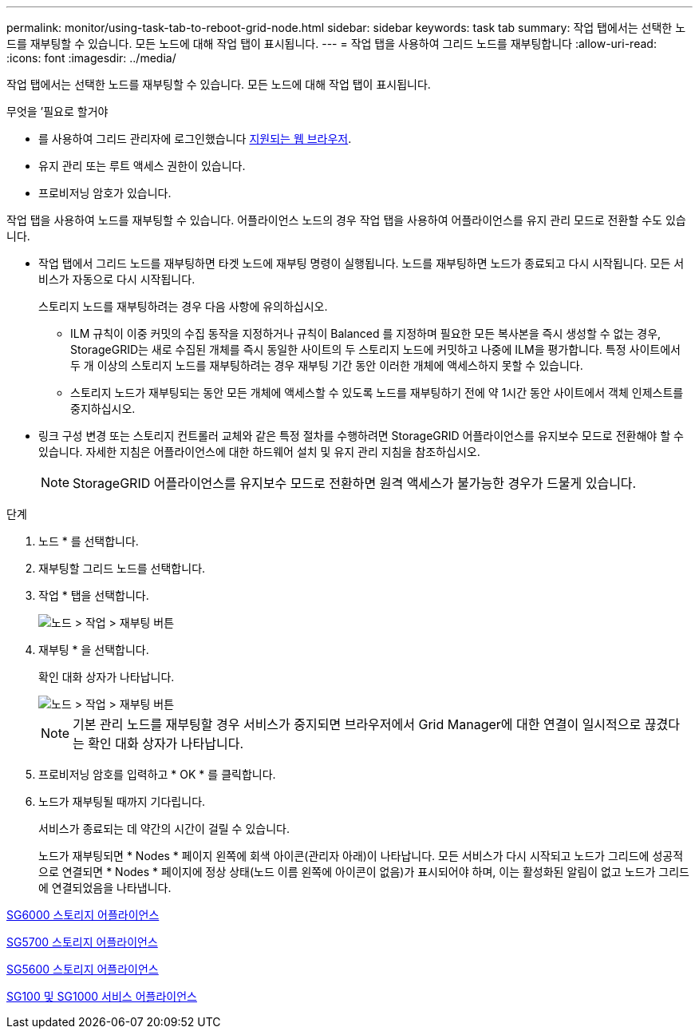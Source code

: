 ---
permalink: monitor/using-task-tab-to-reboot-grid-node.html 
sidebar: sidebar 
keywords: task tab 
summary: 작업 탭에서는 선택한 노드를 재부팅할 수 있습니다. 모든 노드에 대해 작업 탭이 표시됩니다. 
---
= 작업 탭을 사용하여 그리드 노드를 재부팅합니다
:allow-uri-read: 
:icons: font
:imagesdir: ../media/


[role="lead"]
작업 탭에서는 선택한 노드를 재부팅할 수 있습니다. 모든 노드에 대해 작업 탭이 표시됩니다.

.무엇을 &#8217;필요로 할거야
* 를 사용하여 그리드 관리자에 로그인했습니다 xref:../admin/web-browser-requirements.adoc[지원되는 웹 브라우저].
* 유지 관리 또는 루트 액세스 권한이 있습니다.
* 프로비저닝 암호가 있습니다.


작업 탭을 사용하여 노드를 재부팅할 수 있습니다. 어플라이언스 노드의 경우 작업 탭을 사용하여 어플라이언스를 유지 관리 모드로 전환할 수도 있습니다.

* 작업 탭에서 그리드 노드를 재부팅하면 타겟 노드에 재부팅 명령이 실행됩니다. 노드를 재부팅하면 노드가 종료되고 다시 시작됩니다. 모든 서비스가 자동으로 다시 시작됩니다.
+
스토리지 노드를 재부팅하려는 경우 다음 사항에 유의하십시오.

+
** ILM 규칙이 이중 커밋의 수집 동작을 지정하거나 규칙이 Balanced 를 지정하며 필요한 모든 복사본을 즉시 생성할 수 없는 경우, StorageGRID는 새로 수집된 개체를 즉시 동일한 사이트의 두 스토리지 노드에 커밋하고 나중에 ILM을 평가합니다. 특정 사이트에서 두 개 이상의 스토리지 노드를 재부팅하려는 경우 재부팅 기간 동안 이러한 개체에 액세스하지 못할 수 있습니다.
** 스토리지 노드가 재부팅되는 동안 모든 개체에 액세스할 수 있도록 노드를 재부팅하기 전에 약 1시간 동안 사이트에서 객체 인제스트를 중지하십시오.


* 링크 구성 변경 또는 스토리지 컨트롤러 교체와 같은 특정 절차를 수행하려면 StorageGRID 어플라이언스를 유지보수 모드로 전환해야 할 수 있습니다. 자세한 지침은 어플라이언스에 대한 하드웨어 설치 및 유지 관리 지침을 참조하십시오.
+

NOTE: StorageGRID 어플라이언스를 유지보수 모드로 전환하면 원격 액세스가 불가능한 경우가 드물게 있습니다.



.단계
. 노드 * 를 선택합니다.
. 재부팅할 그리드 노드를 선택합니다.
. 작업 * 탭을 선택합니다.
+
image::../media/maintenance_mode.png[노드 > 작업 > 재부팅 버튼]

. 재부팅 * 을 선택합니다.
+
확인 대화 상자가 나타납니다.

+
image::../media/nodes_tasks_reboot.png[노드 > 작업 > 재부팅 버튼]

+

NOTE: 기본 관리 노드를 재부팅할 경우 서비스가 중지되면 브라우저에서 Grid Manager에 대한 연결이 일시적으로 끊겼다는 확인 대화 상자가 나타납니다.

. 프로비저닝 암호를 입력하고 * OK * 를 클릭합니다.
. 노드가 재부팅될 때까지 기다립니다.
+
서비스가 종료되는 데 약간의 시간이 걸릴 수 있습니다.

+
노드가 재부팅되면 * Nodes * 페이지 왼쪽에 회색 아이콘(관리자 아래)이 나타납니다. 모든 서비스가 다시 시작되고 노드가 그리드에 성공적으로 연결되면 * Nodes * 페이지에 정상 상태(노드 이름 왼쪽에 아이콘이 없음)가 표시되어야 하며, 이는 활성화된 알림이 없고 노드가 그리드에 연결되었음을 나타냅니다.



xref:../sg6000/index.adoc[SG6000 스토리지 어플라이언스]

xref:../sg5700/index.adoc[SG5700 스토리지 어플라이언스]

xref:../sg5600/index.adoc[SG5600 스토리지 어플라이언스]

xref:../sg100-1000/index.adoc[SG100 및 SG1000 서비스 어플라이언스]
